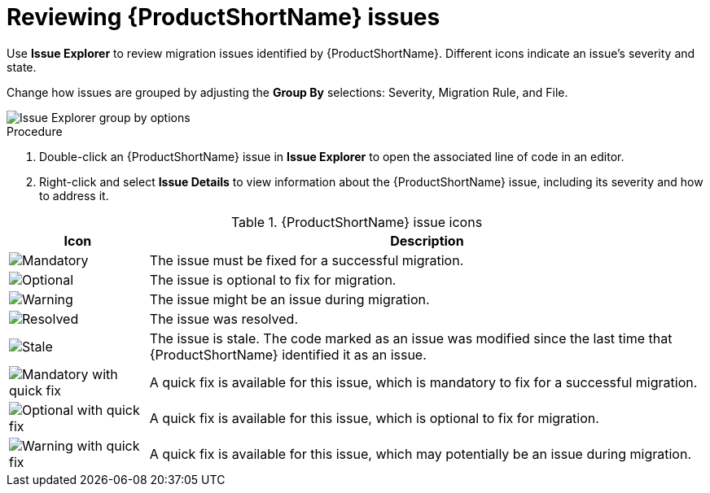 // Module included in the following assemblies:
//
// * docs/plugin-guide/master.adoc

[id='plugin-review-issues_{context}']
= Reviewing {ProductShortName} issues

Use *Issue Explorer* to review migration issues identified by {ProductShortName}. Different icons indicate an issue's severity and state.

Change how issues are grouped by adjusting the *Group By* selections: Severity, Migration Rule, and File.

image::mta_group_by.png[Issue Explorer group by options]

.Procedure

. Double-click an {ProductShortName} issue in *Issue Explorer* to open the associated line of code in an editor.
. Right-click and select *Issue Details* to view information about the {ProductShortName} issue, including its severity and how to address it.



.{ProductShortName} issue icons
[cols="20%a,80%",options="header",]
|====
|Icon |Description
|image::error.png[Mandatory] |The issue must be fixed for a successful migration.
|image::info.gif[Optional] |The issue is optional to fix for migration.
|image::warning.png[Warning] |The issue might be an issue during migration.
|image::fixedIssue.gif[Resolved] |The issue was resolved.
|image::stale_issue.gif[Stale] |The issue is stale. The code marked as an issue was modified since the last time that {ProductShortName} identified it as an issue.
|image::quickfix_error.png[Mandatory with quick fix] |A quick fix is available for this issue, which is mandatory to fix for a successful migration.
|image::quickfix_info.png[Optional with quick fix] |A quick fix is available for this issue, which is optional to fix for migration.
|image::quickfix_warning.png[Warning with quick fix] |A quick fix is available for this issue, which may potentially be an issue during migration.
|====
